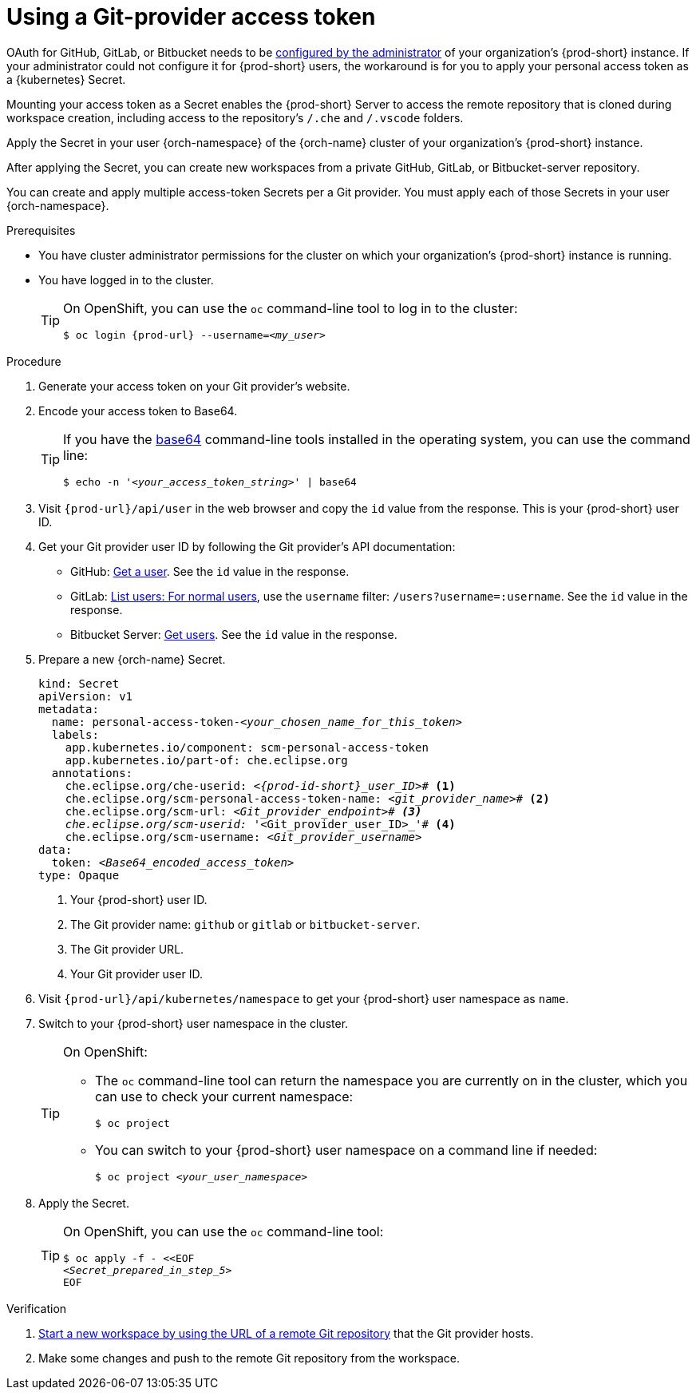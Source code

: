 :_content-type: PROCEDURE
:description: Using a Git-provider access token
:keywords: Git, credentials, access-token
:navtitle: Using a Git-provider access token
:page-aliases: using-a-Git-credentials-store.adoc, using-git-credentials.adoc, 

[id="using-a-git-provider-access-token"]
= Using a Git-provider access token

OAuth for GitHub, GitLab, or Bitbucket needs to be xref:administration-guide:oauth-for-github-gitlab-or-bitbucket.adoc[configured by the administrator] of your organization's {prod-short} instance. If your administrator could not configure it for {prod-short} users, the workaround is for you to apply your personal access token as a {kubernetes} Secret.

Mounting your access token as a Secret enables the {prod-short} Server to access the remote repository that is cloned during workspace creation, including access to the repository's `/.che` and `/.vscode` folders.

Apply the Secret in your user {orch-namespace} of the {orch-name} cluster of your organization's {prod-short} instance.

After applying the Secret, you can create new workspaces from a private GitHub, GitLab, or Bitbucket-server repository.

You can create and apply multiple access-token Secrets per a Git provider. You must apply each of those Secrets in your user {orch-namespace}.

.Prerequisites

* You have cluster administrator permissions for the cluster on which your organization's {prod-short} instance is running.

* You have logged in to the cluster.
+
[TIP]
====
On OpenShift, you can use the `oc` command-line tool to log in to the cluster:

`$ oc login pass:c,a,q[{prod-url}] --username=__<my_user>__`

====

.Procedure

. Generate your access token on your Git provider's website.

. Encode your access token to Base64.
+
[TIP]
====
If you have the link:https://www.gnu.org/software/coreutils/base64[base64] command-line tools installed in the operating system, you can use the command line:

`$ echo -n '__<your_access_token_string>__' | base64`

====

. Visit `pass:c,a,q[{prod-url}]/api/user` in the web browser and copy the `id` value from the response. This is your {prod-short} user ID.

. Get your Git provider user ID by following the Git provider's API documentation:
+
* GitHub: link:https://docs.github.com/en/rest/users/users#get-a-user[Get a user]. See the `id` value in the response.
* GitLab: link:https://docs.gitlab.com/ee/api/users.html#for-normal-users[List users: For normal users], use the `username` filter: `/users?username=:username`. See the `id` value in the response.
* Bitbucket Server: link:https://developer.atlassian.com/server/bitbucket/rest/v802/api-group-api/#api-api-latest-users-userslug-get[Get users]. See the `id` value in the response.

. Prepare a new {orch-name} Secret.
+
[source,yaml,subs="+quotes,+attributes,+macros"]
----
kind: Secret
apiVersion: v1
metadata:
  name: personal-access-token-__<your_chosen_name_for_this_token>__
  labels:
    app.kubernetes.io/component: scm-personal-access-token
    app.kubernetes.io/part-of: che.eclipse.org
  annotations:
    che.eclipse.org/che-userid: _<{prod-id-short}_user_ID>_# <1>
    che.eclipse.org/scm-personal-access-token-name: _<git_provider_name>_# <2>
    che.eclipse.org/scm-url: _<Git_provider_endpoint># <3>
    che.eclipse.org/scm-userid: '_<Git_provider_user_ID>_'# <4>
    che.eclipse.org/scm-username: _<Git_provider_username>_
data:
  token: __<Base64_encoded_access_token>__
type: Opaque
----
+
<1> Your {prod-short} user ID.
<2> The Git provider name: `github` or `gitlab` or `bitbucket-server`.
<3> The Git provider URL.
<4> Your Git provider user ID.

. Visit `pass:c,a,q[{prod-url}]/api/kubernetes/namespace` to get your {prod-short} user namespace as `name`.

. Switch to your {prod-short} user namespace in the cluster.
+
[TIP]
====
On OpenShift:

* The `oc` command-line tool can return the namespace you are currently on in the cluster, which you can use to check your current namespace:
+
`$ oc project`

* You can switch to your {prod-short} user namespace on a command line if needed:
+
`$ oc project __<your_user_namespace>__`

====

. Apply the Secret.
+
[TIP]
====
On OpenShift, you can use the `oc` command-line tool:
[source,subs="+quotes,+attributes"]
----
$ oc apply -f - <<EOF
__<Secret_prepared_in_step_5>__
EOF
----
====

.Verification

. xref:starting-a-new-workspace-with-a-clone-of-a-git-repository.adoc[Start a new workspace by using the URL of a remote Git repository] that the Git provider hosts.
. Make some changes and push to the remote Git repository from the workspace.


